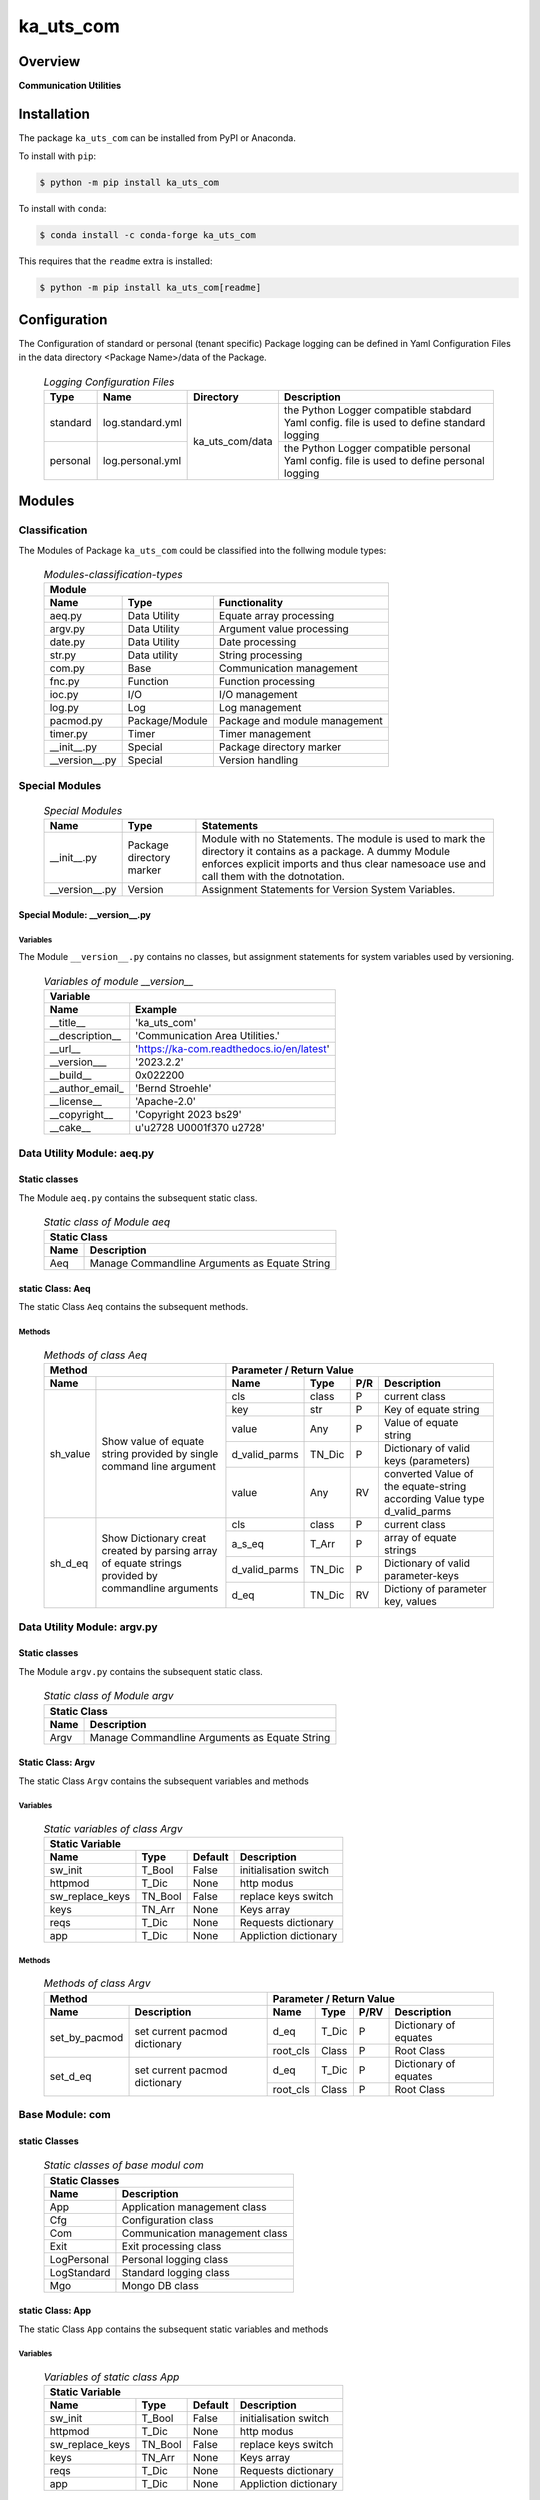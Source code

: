 ##########
ka_uts_com
##########

Overview
********

.. start short_desc

**Communication Utilities**

.. end short_desc

Installation
************
.. start installation

The package ``ka_uts_com`` can be installed from PyPI or Anaconda.

To install with ``pip``:

.. code-block:: shell

	$ python -m pip install ka_uts_com

To install with ``conda``:

.. code-block:: shell

	$ conda install -c conda-forge ka_uts_com

.. end installation

This requires that the ``readme`` extra is installed:

.. code-block:: bash

	$ python -m pip install ka_uts_com[readme]

Configuration
*************

The Configuration of standard or personal (tenant specific) Package logging can be defined in Yaml Configuration Files in the data directory <Package Name>/data of the Package.

  .. logging-configuration-files-label:
  .. table:: *Logging Configuration Files*

   +--------+----------------+---------------+-----------------------------------------------+
   |Type    |Name            |Directory      |Description                                    |
   +========+================+=========+=====+===============================================+
   |standard|log.standard.yml|ka_uts_com/data|the Python Logger compatible stabdard Yaml     |
   |        |                |               |config. file is used to define standard logging|
   +--------+----------------+               +-----------------------------------------------+
   |personal|log.personal.yml|               |the Python Logger compatible personal Yaml     | 
   |        |                |               |config. file is used to define personal logging|
   +--------+----------------+---------------+-----------------------------------------------+

Modules
*******

Classification
==============

The Modules of Package ``ka_uts_com`` could be classified into the follwing module types:

  .. Module-classification-types-label:
  .. table:: *Modules-classification-types*

   +-------------------------------------------------------------+
   |Module                                                       |
   +--------------+---------------+------------------------------+
   |Name          |Type           |Functionality                 |
   +==============+===============+==============================+
   |aeq.py        |Data Utility   |Equate array processing       |
   +--------------+---------------+------------------------------+
   |argv.py       |Data Utility   |Argument value processing     |
   +--------------+---------------+------------------------------+
   |date.py       |Data Utility   |Date processing               |
   +--------------+---------------+------------------------------+
   |str.py        |Data utility   |String processing             |
   +--------------+---------------+------------------------------+
   |com.py        |Base           |Communication management      |
   +--------------+---------------+------------------------------+
   |fnc.py        |Function       |Function processing           |
   +--------------+---------------+------------------------------+
   |ioc.py        |I/O            |I/O management                |
   +--------------+---------------+------------------------------+
   |log.py        |Log            |Log management                |
   +--------------+---------------+------------------------------+
   |pacmod.py     |Package/Module |Package and module management |
   +--------------+---------------+------------------------------+
   |timer.py      |Timer          |Timer management              |
   +--------------+---------------+------------------------------+
   |__init__.py   |Special        |Package directory marker      |
   +--------------+---------------+------------------------------+
   |__version__.py|Special        |Version handling              |
   +--------------+---------------+------------------------------+

Special Modules
===============

  .. Special-modules-label:
  .. table:: *Special Modules*

   +--------------+---------+----------------------------------------------+
   |Name          |Type     |Statements                                    |
   +==============+=========+==============================================+
   |__init__.py   |Package  |Module with no Statements.                    |
   |              |directory|The module is used to mark the directory it   |
   |              |marker   |contains as a package. A dummy Module enforces| 
   |              |         |explicit imports and thus clear namesoace use |
   |              |         |and call them with the dotnotation.           |
   +--------------+---------+----------------------------------------------+
   |__version__.py|Version  |Assignment Statements for Version System      |
   |              |         |Variables.                                    |
   +--------------+---------+----------------------------------------------+

Special Module: __version__.py
------------------------------

Variables
^^^^^^^^^

The Module ``__version__.py`` contains no classes, but assignment statements for
system variables used by versioning.

  .. Variables-of-module-__version__-label:
  .. table:: *Variables of module __version__*

   +---------------------------------------------------------+
   |Variable                                                 |
   +---------------+-----------------------------------------+
   |Name           |Example                                  |
   +===============+=========================================+
   |__title__      |'ka_uts_com'                             |
   +---------------+-----------------------------------------+
   |__description__|'Communication Area Utilities.'          |
   +---------------+-----------------------------------------+
   |__url__        |'https://ka-com.readthedocs.io/en/latest'|
   +---------------+-----------------------------------------+
   |__version___   |'2023.2.2'                               |
   +---------------+-----------------------------------------+
   |__build__      |0x022200                                 |
   +---------------+-----------------------------------------+
   |__author_email_|'Bernd Stroehle'                         |
   +---------------+-----------------------------------------+
   |__license__    |'Apache-2.0'                             |
   +---------------+-----------------------------------------+
   |__copyright__  |'Copyright 2023 bs29'                    |
   +---------------+-----------------------------------------+
   |__cake__       |u'\u2728 \U0001f370 \u2728'              |
   +---------------+-----------------------------------------+

Data Utility Module: aeq.py
===========================

Static classes
--------------

The Module ``aeq.py`` contains the subsequent static class.

  .. Static-class-of-module-awq-label:
  .. table:: *Static class of Module aeq*

   +---------------------------------------------------+
   |Static Class                                       |
   +-----+---------------------------------------------+
   |Name |Description                                  |
   +=====+=============================================+
   |Aeq  |Manage Commandline Arguments as Equate String|
   +-----+---------------------------------------------+

static Class: Aeq
-----------------

The static Class ``Aeq`` contains the subsequent methods.

Methods
^^^^^^^

  .. Methods-of-class-Aeq-label:
  .. table:: *Methods of class Aeq*

   +------------------------------+-----------------------------------------------+
   |Method                        |Parameter / Return Value                       |
   +--------+---------------------+-------------+------+---+----------------------+
   |Name    |                     |Name         |Type  |P/R|Description           | 
   +========+=====================+=============+======+===+======================+
   |sh_value|Show value of equate |cls          |class |P  |current class         |
   |        |string provided by   +-------------+------+---+----------------------+
   |        |single command line  |key          |str   |P  |Key of equate string  |
   |        |argument             +-------------+------+---+----------------------+
   |        |                     |value        |Any   |P  |Value of equate string|
   |        |                     +-------------+------+---+----------------------+
   |        |                     |d_valid_parms|TN_Dic|P  |Dictionary of valid   |
   |        |                     |             |      |   |keys (parameters)     |
   |        |                     +-------------+------+---+----------------------+
   |        |                     |value        |Any   |RV |converted Value of the|
   |        |                     |             |      |   |equate-string         |
   |        |                     |             |      |   |according Value type  |
   |        |                     |             |      |   |d_valid_parms         |
   +--------+---------------------+-------------+------+---+----------------------+
   |sh_d_eq |Show Dictionary creat|cls          |class |P  |current class         |
   |        |created by parsing   +-------------+------+---+----------------------+
   |        |array of equate      |a_s_eq       |T_Arr |P  |array of equate       |
   |        |strings provided by  |             |      |   |strings               |
   |        |commandline arguments+-------------+------+---+----------------------+
   |        |                     |d_valid_parms|TN_Dic|P  |Dictionary of valid   |
   |        |                     |             |      |   |parameter-keys        |
   |        |                     +-------------+------+---+----------------------+
   |        |                     |d_eq         |TN_Dic|RV |Dictiony of parameter |
   |        |                     |             |      |   |key, values           |
   +--------+---------------------+-------------+------+---+----------------------+

Data Utility Module: argv.py
============================

Static classes
--------------

The Module ``argv.py`` contains the subsequent static class.

  .. Static-class-of-module-argv-label:
  .. table:: *Static class of Module argv*

   +---------------------------------------------------+
   |Static Class                                       |
   +-----+---------------------------------------------+
   |Name |Description                                  |
   +=====+=============================================+
   |Argv |Manage Commandline Arguments as Equate String|
   +-----+---------------------------------------------+

Static Class: Argv
------------------

The static Class ``Argv`` contains the subsequent variables and methods

Variables
^^^^^^^^^

  .. Static-variables-of-class-Argv-label:
  .. table:: *Static variables of class Argv*

   +------------------------------------------------------------------+
   |Static Variable                                                   |
   +---------------+--------+-------+---------------------------------+
   |Name           |Type    |Default|Description                      |
   +===============+========+=======+=================================+
   |sw_init        |T_Bool  |False  |initialisation switch            |
   +---------------+--------+-------+---------------------------------+
   |httpmod        |T_Dic   |None   |http modus                       |
   +---------------+--------+-------+---------------------------------+
   |sw_replace_keys|TN_Bool |False  |replace keys switch              |
   +---------------+--------+-------+---------------------------------+
   |keys           |TN_Arr  |None   |Keys array                       |
   +---------------+--------+-------+---------------------------------+
   |reqs           |T_Dic   |None   |Requests dictionary              |
   +---------------+--------+-------+---------------------------------+
   |app            |T_Dic   |None   |Appliction dictionary            |
   +---------------+--------+-------+---------------------------------+

Methods
^^^^^^^

  .. Methods-of-class-Argv-label:
  .. table:: *Methods of class Argv*

   +--------------------------------+-------------------------------------+
   |Method                          |Parameter / Return Value             |
   +-------------+------------------+---------+--------+----+-------------+
   |Name         |Description       |Name     |Type    |P/RV|Description  |
   +=============+==================+=========+========+====+=============+
   |set_by_pacmod|set current pacmod|d_eq     |T_Dic   |P   |Dictionary of|
   |             |dictionary        |         |        |    |equates      |
   |             |                  +---------+--------+----+-------------+
   |             |                  |root_cls |Class   |P   |Root Class   |
   +-------------+------------------+---------+--------+----+-------------+
   |set_d_eq     |set current pacmod|d_eq     |T_Dic   |P   |Dictionary of|
   |             |dictionary        |         |        |    |equates      |
   |             |                  +---------+--------+----+-------------+
   |             |                  |root_cls |Class   |P   |Root Class   |
   +-------------+------------------+---------+--------+----+-------------+

Base Module: com
================

static Classes
--------------

  .. Static-classes-of-base-modul-com-label:
  .. table:: *Static classes of base modul com*

   +------------------------------------------------+
   |Static Classes                                  |
   +-----------+------------------------------------+
   |Name       |Description                         |
   +===========+====================================+
   |App        |Application management class        |
   +-----------+------------------------------------+
   |Cfg        |Configuration class                 | 
   +-----------+------------------------------------+
   |Com        |Communication management class      |
   +-----------+------------------------------------+
   |Exit       |Exit processing class               |
   +-----------+------------------------------------+
   |LogPersonal|Personal logging class              |
   +-----------+------------------------------------+
   |LogStandard|Standard logging class              |
   +-----------+------------------------------------+
   |Mgo        |Mongo DB class                      |
   +-----------+------------------------------------+

static Class: App
-----------------

The static Class ``App`` contains the subsequent static variables and methods

Variables
^^^^^^^^^

  .. Variables-of-static-class-App-label:
  .. table:: *Variables of static class App*

   +-----------------------------------------------------+
   |Static Variable                                      |
   +---------------+-------+-------+---------------------+
   |Name           |Type   |Default|Description          |
   +===============+=======+=======+=====================+
   |sw_init        |T_Bool |False  |initialisation switch|
   +---------------+-------+-------+---------------------+
   |httpmod        |T_Dic  |None   |http modus           |
   +---------------+-------+-------+---------------------+
   |sw_replace_keys|TN_Bool|False  |replace keys switch  |
   +---------------+-------+-------+---------------------+
   |keys           |TN_Arr |None   |Keys array           |
   +---------------+-------+-------+---------------------+
   |reqs           |T_Dic  |None   |Requests dictionary  |
   +---------------+-------+-------+---------------------+
   |app            |T_Dic  |None   |Appliction dictionary|
   +---------------+-------+-------+---------------------+

Methods
^^^^^^^

  .. Methods-of-static-class-App-label:
  .. table:: *Methods of static class App*

   +--------------------------------+--------------------------------------+
   |Method                          |Parameter / Return Value              |
   +----+---------------------------+---------+------+---+-----------------+
   |Name|Description                |Name     |Type  |P/R|Description      |
   +====+===========================+=========+======+===+=================+
   |init|initialise static variables|cls      |class |P  |current class    |
   |    |of class if they are not   +---------+------+---+-----------------+
   |    |allready initialized       |\**kwargs|list  |P  |Keyword arguments|
   +----+---------------------------+---------+------+---+-----------------+
   |sh  |show (return) class        |cls      |class |P  |current class    |
   |    |                           +---------+------+---+-----------------+
   |    |                           |\**kwargs|list  |P  |Keyword arguments|
   |    |                           +---------+------+---+-----------------+
   |    |                           |log      |Logger|R  |                 |
   +----+---------------------------+---------+------+---+-----------------+

static Class: Cfg
-----------------

The static Class ``Cfg`` contains the subsequent methods.

Methods
^^^^^^^

  .. Methods-of-static-class-Cfg-label:
  .. table:: *Methods of static class Cfg*

   +-----------------------------------+--------------------------------+
   |Method                             |Parameter / Return Value        |
   +----+------------------------------+------+------+----+-------------+
   |Name|Description                   |Name  |Type  |P/RV|Description  |
   +====+==============================+======+======+====+=============+
   |init|read pacmod yaml file into    |cls   |class |P   |current class|
   |    |dictionary variable _dic and  +------+------+----+-------------+
   |    |return _dic                   |pacmod|T_Dic |P   |pacmod       |
   |    |                              |      |      |    |dictionary   |
   |    |                              +------+------+----+-------------+
   |    |                              |_dic  |TN_Dic|RV  |             |
   +----+------------------------------+------+------+----+-------------+

static Class: Exit
------------------

  .. Variables-of-static-class-Exit-label:
  .. table:: *Static Variables of class Exit*

   +----------------------------------------------------------------+
   |Variable                                                        |
   +--------------+-------+-------+---------------------------------+
   |Name          |Type   |Default|Description                      |
   +==============+=======+=======+=================================+
   |sw_critical   |T_Bool |False  |critical switch                  |
   +--------------+-------+-------+---------------------------------+
   |sw_stop       |T_Bool |False  |stop switch                      |
   +--------------+-------+-------+---------------------------------+
   |sw_interactive|T_Bool |False  |interactive switch               |
   +--------------+-------+-------+---------------------------------+

static Class: Com
-----------------

The static Class ``Com`` contains the subsequent variables and methods

Variables
^^^^^^^^^

  .. Variables-of-static-class-Com-label:
  .. table:: *Variables of static class Com*

   +-----------------------------------------------+
   |Variable                                       |
   +-------+------+-------+------------------------+
   |Name   |Type  |Default|Description             |
   +=======+======+=======+========================+
   |cfg    |T_Dic |None   |Configuration dictionary|
   +-------+------+-------+------------------------+
   |log    |Logger|None   |logging Method          |
   +-------+------+-------+------------------------+
   |sw_init|T_Bool|False  |initialisation switch   |
   +-------+------+-------+------------------------+

Methods
^^^^^^^

  .. Methods-of-static-class-Com-label:
  .. table:: *Methods of static class Com*

   +-----------------------------------+--------------------------------------+
   |Method                             |Parameter / Return Value              |
   +----+------------------------------+---------+-----+----+-----------------+
   |Name|Description                   |Name     |Type |P/RV|Description      |
   +====+==============================+=========+=====+====+=================+
   |init|initialise static variables   |cls      |class|P   |current class    |
   |    |if they are not allready      +---------+-----+----+-----------------+
   |    |initialized                   |\**kwargs|list |P   |keyword arguments|
   +----+------------------------------+---------+-----+----+-----------------+

static Class: LogPersonal
-------------------------

The static Class ``LogPersonal`` contains the subsequent static variables and methods.

Variables
^^^^^^^^^

  .. Variables-of-ststic-class-LogPersonal-label:
  .. table:: *Variables of static class LogPersonal*

   +--------------------------------------------------------+
   |Static Variable                                         |
   +-------+------+-------+---------------------------------+
   |Name   |Type  |Default|Description                      |
   +=======+======+=======+=================================+
   |sw_init|T_Bool|False  |initialisation switch            |
   +-------+------+-------+---------------------------------+
   |cfg    |T_Dic |None   |Configuration dictionary         |
   +-------+------+-------+---------------------------------+
   |log    |Logger|None   |logging function                 |
   +-------+------+-------+---------------------------------+
   |logfile|str   |None   |Logfile name                     |
   +-------+------+-------+---------------------------------+

Methods
^^^^^^^

  .. Methods-of-ststic-class-LogPersonal-label:
  .. table:: *Methods of static class LogPersonal*

   +----------------------------------+-----------------------------------------+
   |Method                            |Parameter / Return Value                 |
   +---------+------------------------+---------+--------+----+-----------------+
   |Name     |Description             |Name     |Type    |P/RV|Description      |
   +=========+========================+=========+========+====+=================+
   |init     |Initialize static class |cls      |class   |P   |current class    |
   |         |variables if they are   +---------+--------+----+-----------------+
   |         |not allready initialized|\**kwargs|        |P   |keywords         |
   +---------+------------------------+---------+--------+----+-----------------+
   |read     |                        |pacmod   |T_Dic   |P   |pacmod dictionary|
   |         |                        +---------+--------+----+-----------------+
   |         |                        |filename |str     |P   |                 |
   |         |                        +---------+--------+----+-----------------+
   |         |                        |log_main |str     |RV  |                 |
   +---------+------------------------+---------+--------+----+-----------------+
   |set_level|set static variable log |sw_debug |bool    |P   |debug switch     |
   |         |level in log            |         |        |    |                 |
   |         |configuration handlers  |         |        |    |                 |
   +---------+------------------------+---------+--------+----+-----------------+
   |sh       |show static Logger      |cls      |class   |P   |current class    |
   |         |variable log            +---------+--------+----+-----------------+
   |         |                        |\**kwargs|        |P   |keyword arguments|
   |         |                        +---------+--------+----+-----------------+
   |         |                        |log      |Logger  |P   |                 |
   +---------+------------------------+---------+--------+----+-----------------+
   
Static class: LogStandard
-------------------------

The static Class ``LogStandard`` contains the subsequent variables and methods

Variables
^^^^^^^^^

  .. Variables-of-static-class-LogStandard-label:
  .. table:: *Variables of static class LogStandard*

   +---------------------------------------------------------+
   |Variable                                                 |
   +-------+-------+-------+---------------------------------+
   |Name   |Type   |Default|Description                      |
   +=======+=======+=======+=================================+
   |sw_init|T_Bool |False  |initialisation switch            |
   +-------+-------+-------+---------------------------------+
   |cfg    |T_Dic  |None   |Configuration dictionary         |
   +-------+-------+-------+---------------------------------+
   |log    |Logger |None   |logging function                 |
   +-------+-------+-------+---------------------------------+
   |logfile|T_Str  |None   |Logfile name                     |
   +-------+-------+-------+---------------------------------+

Methods
^^^^^^^

  .. Methods-of-static-class-LogStandard-label:
  .. table:: *Methods of static class LogStandard*

   +-----------------------------------+-------------------------------------+
   |Method                             |Parameter / Return Value             |
   +---------+-------------------------+---------+--------+----+-------------+
   |Name     |Description              |Name     |Type    |P/RV|Description  |
   +=========+=========================+=========+========+====+=============+
   |read     |Read log file path with  |pacmod   |T_Dic   |P   |             |
   |         |jinja2 I/O utility       +---------+--------+----+-------------+
   |         |                         |filename |str     |P   |             |
   |         |                         +---------+--------+----+-------------+
   |         |                         |log_main |str     |RV  |             |
   +---------+-------------------------+---------+--------+----+-------------+
   |set_level|Set static variable log  |sw_debug |bool    |P   |             |
   |         |level in log             |         |        |    |             |
   |         |configuration handlers   |         |        |    |             |
   +---------+-------------------------+---------+--------+----+-------------+
   |init     |initialise static        |cls      |class   |P   |current class|
   |         |variables of class if    +---------+--------+----+-------------+
   |         |if they are not allready |\**kwargs|        |P   |             |
   |         |initialized              |         |        |    |             |
   +---------+-------------------------+---------+--------+----+-------------+
   |sh       |show static Logger       |cls      |class   |P   |current class|
   |         |variable                 +---------+--------+----+-------------+
   |         |                         |\**kwargs|        |P   |Keywords     |
   |         |                         +---------+--------+----+-------------+
   |         |                         |log      |Logger  |RV  |             |
   +---------+-------------------------+---------+--------+----+-------------+

Utility module: ioc.py
======================

The Module ``ioc.py`` provides Classes with I/O Control methods for files;
it contains the subsequent classes classified by the supported file type.

Static Classes
--------------

  .. Static-classes-of-utility-module-ioc-label:
  .. table:: *Static classes of utility module ioc*

   +--------------------------------------------+
   |Static Classes                              |
   +-------+------------------------------------+
   |Name   |Description                         |
   +=======+====================================+
   |Jinja2 |I/O Control for Jinja2 files        |
   +-------+------------------------------------+
   |Yaml   |I/O Control for Yaml files          |
   +-------+------------------------------------+

static Class: Jinja2
--------------------

The static Class ``Jinja2`` provides I/O Control methods for Jinja2 files;
it contains the subsequent methods.

Methods
^^^^^^^

  .. Methods-of-static-class-Jinja2-label:
  .. table:: *Methods of static class Jinja2*

   +--------------------------------+------------------------------------+
   |Method                          |Parameter / Return Value            |
   +-------------+------------------+---------+------+---+---------------+
   |Name         |Description       |Name     |Type  |P/R|Description    |
   +=============+==================+=========+======+===+===============+
   |read         |Read log file path|pacmod   |TN_Dic|P  |               |
   |             |with jinja        +---------+------+---+---------------+
   |             |                  |filename |str   |P  |               |
   |             |                  +---------+------+---+---------------+
   |             |                  |         |TN_Any|RV |no return value|
   +-------------+------------------+---------+------+---+---------------+
   |read_template|Read log file path|pacmod   |TN_Dic|P  |               |
   |             |with jinja2       +---------+------+---+---------------+
   |             |                  |filename |TN_Any|P  |               |
   |             |                  +---------+------+---+---------------+
   |             |                  |         |TN_Any|RV |no return value|
   +-------------+------------------+---------+------+---+---------------+

static Class: Yaml
------------------

The static Class ``Yaml`` provides I/O Control methods for Yaml files;
it contains the subsequent variables and methods

Methods
^^^^^^^

  .. Methods-of-static-class-Yaml-label:
  .. table:: methods of static class Yaml*

   +-------------------------------+-------------------------------------+
   |Method                         |Parameter / Return Value             |
   +----+--------------------------+---------+------+----+---------------+
   |Name|Description               |Name     |Type  |P/RV|Description    |
   +====+==========================+=========+======+====+===============+
   |load|Load yaml string into any |string   |str   |P   |               |
   |    |object using yaml loader; +---------+------+----+---------------+
   |    |default is yaml.safeloader|loader   |str   |P   |               |
   |    |                          +---------+------+----+---------------+
   |    |                          |         |TN_Any|RV  |no return value|
   +----+--------------------------+---------+------+----+---------------+
   |read|Read yaml file path into  |path     |str   |P   |               |
   |    |any object using yaml     +---------+------+----+---------------+
   |    |loader; default loader is |loader   |str   |P   |               |
   |    |yaml.safeloader           +---------+------+----+---------------+
   |    |                          |         |TN_Any|RV  |no return value|
   +----+--------------------------+---------+------+----+---------------+

Utility Module: log.py
======================

The Module ``log`` provides Classes with I/O Control methods for log files;
it contains the following static classes.


  .. Static-classes-of-utility-module-log-label:
  .. table:: Static classes of utility module log*

   +------------------------------------------+
   |Static Classes                            |
   +-----+------------------------------------+
   |Name |Description                         |
   +=====+====================================+
   |Log  |Log Management                      |
   +-----+------------------------------------+

Static Class: Log
-----------------

Variables
^^^^^^^^^

  .. Variables-of-static-class-Log-label:
  .. table:: Variables of static class Log*

   +-------+------+-------+---------------------------------+
   |Name   |Type  |Default|Description                      |
   +=======+======+=======+=================================+
   |sw_init|T_Bool|False  |initialisation switch            |
   +-------+------+-------+---------------------------------+
   |cfg    |T_Dic |None   |Configuration dictionary         |
   +-------+------+-------+---------------------------------+
   |log    |Logger|None   |logging function                 |
   +-------+------+-------+---------------------------------+

Sub-Classes
^^^^^^^^^^^

The Class ``Log`` contains the following static sub-classes.

  .. Static-sub-classes-of-static-class-Log-label:
  .. table:: Static sub-classes of static class Log*

   +---------------------------------------+
   |Sub-class                              |
   +----+----------------------------------+
   |Name|Description                       |
   +====+==================================+
   |Eq  |Log Management for Equate Messages|
   +----+----------------------------------+

Methods
"""""""

  .. Methods-of-static-class-Log-label:
  .. table:: Methods of static class Log*

   +---------------------------+---------------------------------------+
   |Method                     |Parameter / Return Value               |
   +-------+-------------------+---------+--------+----+---------------+
   |Name   |Description        |Name     |Type    |P/RV|Description    |
   +=======+===================+=========+========+====+===============+
   |debug  |Log debug message  |cls      |class   |P   |current class  |
   |       |                   +---------+--------+----+---------------+
   |       |                   |key      |Any     |P   |               |
   |       |                   +---------+--------+----+---------------+
   |       |                   |value    |Any     |P   |               |
   +-------+-------------------+---------+--------+----+---------------+
   |error  |Log error message  |cls      |class   |P   |current class  |
   |       |                   +---------+--------+----+---------------+
   |       |                   |key      |Any     |P   |               |
   |       |                   +---------+--------+----+---------------+
   |       |                   |value    |Any     |P   |               |
   +-------+-------------------+---------+--------+----+---------------+
   |info   |Log info message   |cls      |class   |P   |current class  |
   |       |                   +---------+--------+----+---------------+
   |       |                   |key      |Any     |P   |               |
   |       |                   +---------+--------+----+---------------+
   |       |                   |value    |Any     |P   |               |
   +-------+-------------------+---------+--------+----+---------------+
   |warning|Log warning message|cls      |class   |P   |current class  |
   |       |                   +---------+--------+----+---------------+
   |       |                   |key      |Any     |P   |               |
   |       |                   +---------+--------+----+---------------+
   |       |                   |value    |Any     |P   |               |
   +-------+-------------------+---------+--------+----+---------------+
   |sh     |show equate message|key      |Any     |P   |               |
   |       |                   +---------+--------+----+---------------+
   |       |                   |value    |Any     |P   |               |
   |       |                   +---------+--------+----+---------------+
   |       |                   |         |str     |RV  |no return value|
   +-------+-------------------+---------+--------+----+---------------+

Utility Module: pacmod.py
=========================

Static Classes
--------------

The utility module ``pacmod`` contains the following static classes.

  .. Static-classes-of-utility-module-pacmod.py-label:
  .. table:: Static classes of utility module pacmod.py*

   +-------------------------------------------+
   |Static Classes                             |
   +------+------------------------------------+
   |Name  |Description                         |
   +======+====================================+
   |Pacmod|Package Module Management           |
   +------+------------------------------------+

Static Class: Pacmod
--------------------

Methods
^^^^^^^

  .. Methods-of-static-class-Pacmod-label:
  .. table:: *Metods of static class Pacmod*

   +--------------------------------------------+---------------------------------------+
   |Method                                      |Parameter / Return Value               |
   +-----------------+--------------------------+---------+------+----+-----------------+
   |Name             |Description               |Name     |Type  |P/RV|Description      |
   +=================+==========================+=========+======+====+=================+
   |sh_d_pacmod      |create and show (return)  |root_cls |class |P   |root class       |
   |                 |pacmod dictionary         +---------+------+----+-----------------+
   |                 |                          |tenant   |Any   |P   |                 |
   |                 |                          +---------+------+----+-----------------+
   |                 |                          |         |T_Dic |RV  |no return value  |
   +-----------------+--------------------------+---------+------+----+-----------------+
   |sh_path_cfg_yaml |show pacmod file path of  |pacmod   |T_Dic |P   |                 |
   |                 |the yaml file             +---------+------+----+-----------------+
   |                 |<pacmod module>.yaml      |         |str   |RV  |no return value  |
   |                 |in the data directory of  |         |      |    |                 |
   |                 |the current module of the |         |      |    |                 |
   |                 |current package           |         |      |    |                 |
   +-----------------+--------------------------+---------+------+----+-----------------+
   |sh_path_keys_yaml|show pacmod file path type|pacmod   |T_Dic |P   |                 |
   |                 |for the yaml file keys.yml+---------+------+----+-----------------+
   |                 |keys.yml in the data      |type\_   |str   |P   |                 |
   |                 |directory of the current  +---------+------+----+-----------------+
   |                 |module of the current     |         |str   |RV  |no return value  |
   +-----------------+--------------------------+---------+------+----+-----------------+
   |sh_pacmod_type   |show pacmod type directory|pacmod   |T_Dic |P   |                 |
   |                 |path                      +---------+------+----+-----------------+
   |                 |                          |type\_   |str   |P   |                 |
   |                 |                          +---------+------+----+-----------------+
   |                 |                          |         |str   |RV  |no return value  |
   +-----------------+--------------------------+---------+------+----+-----------------+
   |sh_file_path     |show pacmod file path     |cls      |class |P   |current class    |
   |                 |                          +---------+------+----+-----------------+
   |                 |                          |pacmod   |T_Dic |P   |                 |
   |                 |                          +---------+------+----+-----------------+
   |                 |                          |type\_   |str   |P   |                 |
   |                 |                          +---------+------+----+-----------------+
   |                 |                          |suffix   |str   |P   |                 |
   |                 |                          +---------+------+----+-----------------+
   |                 |                          |pid      |Any   |P   |                 |
   |                 |                          +---------+------+----+-----------------+
   |                 |                          |ts       |Any   |P   |                 |
   |                 |                          +---------+------+----+-----------------+
   |                 |                          |\**kwargs|      |P   |keyword arguments|
   |                 |                          +---------+------+----+-----------------+
   |                 |                          |         |str   |RV  |no return value  |
   +-----------------+--------------------------+---------+------+----+-----------------+
   |sh_pattern       |show pacmod file path     |pacmod   |T_Dic |P   |                 |
   |                 |pattern                   +---------+------+----+-----------------+
   |                 |                          |type\_   |str   |P   |                 |
   |                 |                          +---------+------+----+-----------------+
   |                 |                          |suffix   |str   |P   |                 |
   |                 |                          +---------+------+----+-----------------+
   |                 |                          |\**kwargs|      |P   |keyword arguments|
   |                 |                          +---------+------+----+-----------------+
   |                 |                          |         |str   |RV  |no return value  |
   +-----------------+--------------------------+---------+------+----+-----------------+
   |sh_path_cfg_log  |show file path of log     |pacmod   |TN_Dic|P   |                 |     
   |                 |configuration file        +---------+------+----+-----------------+
   |                 |                          |filename |str   |P   |                 |
   |                 |                          +---------+------+----+-----------------+
   |                 |                          |         |str   |RV  |no return value  |
   +-----------------+--------------------------+---------+------+----+-----------------+
   |sh_d_pacmod      |show pacmod dictionary    |cls      |class |P   |current class    |
   |                 |                          +---------+------+----+-----------------+
   |                 |                          |\**kwargs|      |P   |keyword arguments|
   +-----------------+--------------------------+---------+------+----+-----------------+

Utility Module: timer.py
========================

Static classes
--------------

The Module ``timer.py`` contains the following static classes.

  .. Static-classes-of-utility-module-timer.py-label:
  .. table:: *Static classes of utility module timer.py*

   +----------------------------------------------+
   |Static Classes                                |
   +---------+------------------------------------+
   |Name     |Description                         |
   +=========+====================================+
   |Timestamp|Timestamop class                    |
   +---------+------------------------------------+
   |Timer    |Timer class                         |
   +---------+------------------------------------+

Static class: Timer
-------------------

Variables
^^^^^^^^^

  .. Variables-of-static-class-Timer-label:
  .. table:: *Variables of static class Timer*

   +---------------------------------------------------------+
   |Variable                                                 |
   +-------+-------+-------+---------------------------------+
   |Name   |Type   |Default|Description                      |
   +=======+=======+=======+=================================+
   |sw_init|T_Bool |False  |initialisation switch            |
   +-------+-------+-------+---------------------------------+
   |cfg    |T_Dic  |None   |Configuration dictionary         |
   +-------+-------+-------+---------------------------------+
   |log    |Logger |None   |logging function                 |
   +-------+-------+-------+---------------------------------+

Methods
^^^^^^^

  .. Methods-of-static-class-Timer-label:
  .. table:: *Methods of static class Timer*

   +---------------------------------------+--------------------------------------+
   |Method                                 |Parameter / Return Value              |
   +---------+-----------------------------+---------+-----+----+-----------------+
   |Name     |Description                  |Name     |Type |P/RV|Description      |
   +=========+=============================+=========+=====+====+=================+
   |read     |Read log file path with      |pacmod   |T_Dic|P   |                 |
   |         |jinja2                       +---------+-----+----+-----------------+
   |         |                             |filename |str  |P   |                 |
   |         |                             +---------+-----+----+-----------------+
   |         |                             |log_main |str  |RV  |                 |
   +---------+-----------------------------+---------+-----+----+-----------------+
   |set_level|Set static variable log level|sw_debug |bool |P   |                 |
   |         |in log configuration handlers|         |     |    |                 |
   +---------+-----------------------------+---------+-----+----+-----------------+
   |init     |initialise static variables  |cls      |class|P   |current class    |
   |         |if they are not allready     +---------+-----+----+-----------------+
   |         |initialized                  |\**kwargs|     |P   |keyword arguments|
   +---------+-----------------------------+---------+-----+----+-----------------+
   |sh       |show static variable log     |cls      |class|P   |                 |
   |         |                             +---------+-----+----+-----------------+
   |         |                             |\**kwargs|     |P   |keyword arguments|
   +---------+-----------------------------+---------+-----+----+-----------------+

Module Data
===========

   +-------------------+-------------------------------------+
   |Name               |Description                          |
   +===================+=====================================+
   |log.main.tenant.yml|'ka_uts_com'                         |
   |__copyright__      |'Copyright 2023 bs29'                |
   +-------------------+-------------------------------------+

Appendix
========

.. contents:: **Table of Content**
